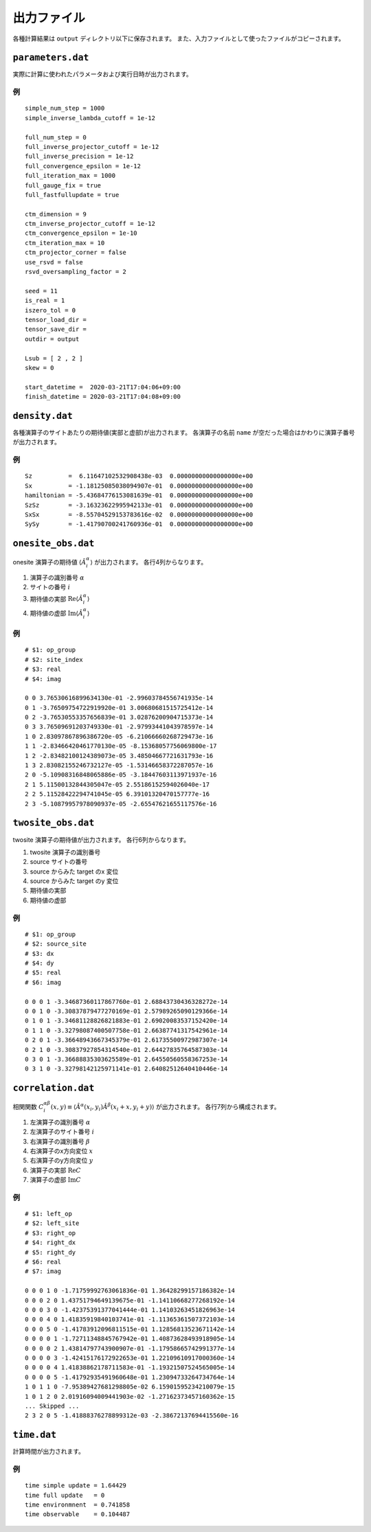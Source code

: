 .. highlight:: none

出力ファイル
---------------------------------

各種計算結果は ``output`` ディレクトリ以下に保存されます。
また、入力ファイルとして使ったファイルがコピーされます。

``parameters.dat``
=====================

実際に計算に使われたパラメータおよび実行日時が出力されます。

例
~~

::

   simple_num_step = 1000
   simple_inverse_lambda_cutoff = 1e-12

   full_num_step = 0
   full_inverse_projector_cutoff = 1e-12
   full_inverse_precision = 1e-12
   full_convergence_epsilon = 1e-12
   full_iteration_max = 1000
   full_gauge_fix = true
   full_fastfullupdate = true

   ctm_dimension = 9
   ctm_inverse_projector_cutoff = 1e-12
   ctm_convergence_epsilon = 1e-10
   ctm_iteration_max = 10
   ctm_projector_corner = false
   use_rsvd = false
   rsvd_oversampling_factor = 2

   seed = 11
   is_real = 1
   iszero_tol = 0
   tensor_load_dir = 
   tensor_save_dir = 
   outdir = output

   Lsub = [ 2 , 2 ]
   skew = 0

   start_datetime =  2020-03-21T17:04:06+09:00
   finish_datetime = 2020-03-21T17:04:08+09:00


``density.dat``
================

各種演算子のサイトあたりの期待値(実部と虚部)が出力されます。
各演算子の名前 ``name`` が空だった場合はかわりに演算子番号が出力されます。

例
~~

::

   Sz          =  6.11647102532908438e-03  0.00000000000000000e+00
   Sx          = -1.18125085038094907e-01  0.00000000000000000e+00
   hamiltonian = -5.43684776153081639e-01  0.00000000000000000e+00
   SzSz        = -3.16323622995942133e-01  0.00000000000000000e+00
   SxSx        = -8.55704529153783616e-02  0.00000000000000000e+00
   SySy        = -1.41790700241760936e-01  0.00000000000000000e+00


``onesite_obs.dat``
=====================

onesite 演算子の期待値 :math:`\langle\hat{A}^\alpha_i\rangle` が出力されます。
各行4列からなります。

1. 演算子の識別番号 :math:`\alpha`
2. サイトの番号 :math:`i`
3. 期待値の実部 :math:`\mathrm{Re}\langle\hat{A}^\alpha_i\rangle`
4. 期待値の虚部 :math:`\mathrm{Im}\langle\hat{A}^\alpha_i\rangle`

例
~~

::

   # $1: op_group
   # $2: site_index
   # $3: real
   # $4: imag

   0 0 3.76530616899634130e-01 -2.99603784556741935e-14
   0 1 -3.76509754722919920e-01 3.00680681515725412e-14
   0 2 -3.76530553357656839e-01 3.02876200904715373e-14
   0 3 3.76509691203749330e-01 -2.97993441043978597e-14
   1 0 2.83097867896386720e-05 -6.21066660268729473e-16
   1 1 -2.83466420461770130e-05 -8.15368057756069800e-17
   1 2 -2.83482100124389073e-05 3.48504667721631793e-16
   1 3 2.83082155246732127e-05 -1.53146658372287057e-16
   2 0 -5.10908316848065886e-05 -3.18447603113971937e-16
   2 1 5.11500132844305047e-05 2.55186152594026040e-17
   2 2 5.11528422294741045e-05 6.39101320470157777e-16
   2 3 -5.10879957978090937e-05 -2.65547621655117576e-16

``twosite_obs.dat``
======================

twosite 演算子の期待値が出力されます。
各行6列からなります。

1. twosite 演算子の識別番号
2. source サイトの番号
3. source からみた target のx 変位
4. source からみた target のy 変位
5. 期待値の実部
6. 期待値の虚部

例
~~

::

   # $1: op_group
   # $2: source_site
   # $3: dx
   # $4: dy
   # $5: real
   # $6: imag

   0 0 0 1 -3.34687360117867760e-01 2.68843730436328272e-14
   0 0 1 0 -3.30837879477270169e-01 2.57989265090129366e-14
   0 1 0 1 -3.34681128826821883e-01 2.69020083537152420e-14
   0 1 1 0 -3.32798087400507758e-01 2.66387741317542961e-14
   0 2 0 1 -3.36648943667345379e-01 2.61735500972987307e-14
   0 2 1 0 -3.30837927854314540e-01 2.64427835764587303e-14
   0 3 0 1 -3.36688835303625589e-01 2.64550560558367253e-14
   0 3 1 0 -3.32798142125971141e-01 2.64082512640410446e-14

``correlation.dat``
=====================

相関関数 :math:`C^{\alpha \beta}_i(x,y) \equiv \langle \hat{A}^\alpha(x_i,y_i) \hat{A}^\beta(x_i+x,y_i+y) \rangle` が出力されます。
各行7列から構成されます。

1. 左演算子の識別番号 :math:`\alpha`
2. 左演算子のサイト番号 :math:`i`
3. 右演算子の識別番号 :math:`\beta`
4. 右演算子のx方向変位 :math:`x`
5. 右演算子のy方向変位 :math:`y`
6. 演算子の実部 :math:`\mathrm{Re}C`
7. 演算子の虚部 :math:`\mathrm{Im}C`

例
~~

::

   # $1: left_op
   # $2: left_site
   # $3: right_op
   # $4: right_dx
   # $5: right_dy
   # $6: real
   # $7: imag

   0 0 0 1 0 -1.71759992763061836e-01 1.36428299157186382e-14 
   0 0 0 2 0 1.43751794649139675e-01 -1.14110668277268192e-14 
   0 0 0 3 0 -1.42375391377041444e-01 1.14103263451826963e-14 
   0 0 0 4 0 1.41835919840103741e-01 -1.11365361507372103e-14 
   0 0 0 5 0 -1.41783912096811515e-01 1.12856813523671142e-14 
   0 0 0 0 1 -1.72711348845767942e-01 1.40873628493918905e-14 
   0 0 0 0 2 1.43814797743900907e-01 -1.17958665742991377e-14 
   0 0 0 0 3 -1.42415176172922653e-01 1.22109610917000360e-14 
   0 0 0 0 4 1.41838862178711583e-01 -1.19321507524565005e-14 
   0 0 0 0 5 -1.41792935491960648e-01 1.23094733264734764e-14 
   1 0 1 1 0 -7.95389427681298805e-02 6.15901595234210079e-15 
   1 0 1 2 0 2.01916094009441903e-02 -1.27162373457160362e-15 
   ... Skipped ...
   2 3 2 0 5 -1.41888376278899312e-03 -2.38672137694415560e-16 


``time.dat``
=====================

計算時間が出力されます。

例
~~

::

   time simple update = 1.64429
   time full update   = 0
   time environmnent  = 0.741858
   time observable    = 0.104487
